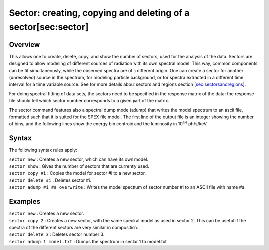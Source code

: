 Sector: creating, copying and deleting of a sector[sec:sector]
==============================================================

Overview
~~~~~~~~

This allows one to create, delete, copy, and show the number of sectors,
used for the analysis of the data. Sectors are designed to allow
modeling of different sources of radiation with its own spectral model.
This way, common components can be fit simultaneously, while the
observed spectra are of a different origin. One can create a sector for
another (unresolved) source in the spectrum, for modeling particle
background, or for spectra extracted in a different time interval for a
time variable source. See for more details about sectors and regions
section \ `[sec:sectorsandregions] <#sec:sectorsandregions>`__.

For doing spectral fitting of data sets, the sectors need to be
specified in the response matrix of the data: the response file should
tell which sector number corresponds to a given part of the matrix.

The sector command features also a spectral dump mode (adump) that
writes the model spectrum to an ascii file, formatted such that it is
suited for the SPEX file model. The first line of the output file is an
integer showing the number of bins, and the following lines show the
energy bin centroid and the luminosity in 10\ :math:`^{44}` ph/s/keV.

Syntax
~~~~~~

The following syntax rules apply:

| ``sector new`` : Creates a new sector, which can have its own model.
| ``sector show`` : Gives the number of sectors that are currently used.
| ``sector copy #i`` : Copies the model for sector #i to a new sector.
| ``sector delete #i`` : Deletes sector #i.
| ``sector adump #i #a overwrite`` : Writes the model spectrum of sector
  number #i to an ASCII file with name #a.

Examples
~~~~~~~~

| ``sector new`` : Creates a new sector.
| ``sector copy 2`` : Creates a new sector, with the same spectral model
  as used in sector 2. This can be useful if the spectra of the
  different sectors are very similar in composition.
| ``sector delete 3`` : Deletes sector number 3.
| ``sector adump 1 model.txt`` : Dumps the spectrum in sector 1 to
  model.txt
